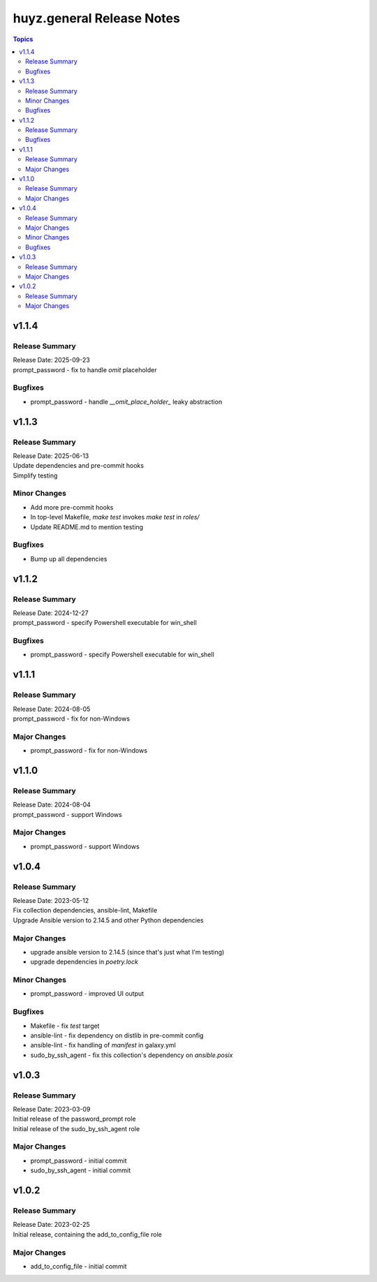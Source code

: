 ==========================
huyz.general Release Notes
==========================

.. contents:: Topics

v1.1.4
======

Release Summary
---------------

| Release Date: 2025-09-23
| prompt_password - fix to handle `omit` placeholder

Bugfixes
--------

- prompt_password - handle `__omit_place_holder_` leaky abstraction

v1.1.3
======

Release Summary
---------------

| Release Date: 2025-06-13
| Update dependencies and pre-commit hooks
| Simplify testing

Minor Changes
-------------

- Add more pre-commit hooks
- In top-level Makefile, `make test` invokes `make test` in `roles/`
- Update README.md to mention testing

Bugfixes
--------

- Bump up all dependencies

v1.1.2
======

Release Summary
---------------

| Release Date: 2024-12-27
| prompt_password - specify Powershell executable for win_shell

Bugfixes
--------

- prompt_password - specify Powershell executable for win_shell

v1.1.1
======

Release Summary
---------------

| Release Date: 2024-08-05
| prompt_password - fix for non-Windows

Major Changes
-------------

- prompt_password - fix for non-Windows

v1.1.0
======

Release Summary
---------------

| Release Date: 2024-08-04
| prompt_password - support Windows

Major Changes
-------------

- prompt_password - support Windows

v1.0.4
======

Release Summary
---------------

| Release Date: 2023-05-12
| Fix collection dependencies, ansible-lint, Makefile
| Upgrade Ansible version to 2.14.5 and other Python dependencies

Major Changes
-------------

- upgrade ansible version to 2.14.5 (since that's just what I'm testing)
- upgrade dependencies in `poetry.lock`

Minor Changes
-------------

- prompt_password - improved UI output

Bugfixes
--------

- Makefile - fix `test` target
- ansible-lint - fix dependency on distlib in pre-commit config
- ansible-lint - fix handling of `manifest` in galaxy.yml
- sudo_by_ssh_agent - fix this collection's dependency on `ansible.posix`

v1.0.3
======

Release Summary
---------------

| Release Date: 2023-03-09
| Initial release of the password_prompt role
| Initial release of the sudo_by_ssh_agent role

Major Changes
-------------

- prompt_password - initial commit
- sudo_by_ssh_agent - initial commit

v1.0.2
======

Release Summary
---------------

| Release Date: 2023-02-25
| Initial release, containing the add_to_config_file role

Major Changes
-------------

- add_to_config_file - initial commit
